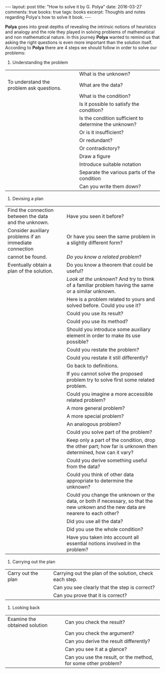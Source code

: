 #+STARTUP: showall indent
#+STARTUP: hidestars
#+BEGIN_HTML
---
layout: post
title: "How to solve it by G. Polya"
date: 2016-03-27
comments: true
books: true
tags: books
excerpt: Thoughts and notes regarding Polya's how to solve it book.
---
#+END_HTML

*Polya* goes into great depths of revealing the intrinsic notions of
heuristics and analogy and the role they played in solving problems of
mathematical and non mathematical nature. In this journey *Polya*
wanted to remind us that asking the right questions is even more
important than the solution itself. According to *Polya* there are 4
steps we should follow in order to solve our problems:


1. Understanding the problem


|                                          |        | What is the unknown?                                  |
| To understand the problem ask questions. |        | What are the data?                                    |
|                                          |        | What is the condition?                                |
|                                          |        | Is it possible to satisfy the condition?              |
|                                          |        | Is the condition sufficient to determine the unknown? |
|                                          |        | Or is it insufficient?                                |
|                                          |        | Or redundant?                                         |
|                                          |        | Or contradictory?                                     |
|                                          |        | Draw a figure                                         |
|                                          |        | Introduce suitable notation                           |
|                                          |        | Separate the various parts of the condition           |
|                                          |        | Can you write them down?                              |



2. Devising a plan


| Find the connection between the data and the unknown.  |      | Have you seen it before?                                                                                                           |
| Consider auxiliary problems if an immediate connection |      | Or have you seen the same problem in a slightly different form?                                                                    |
| cannot be found.                                       |      | /Do you know a related problem/?                                                                                                   |
| Eventually obtain a plan of the solution.              |      | Do you know a theorem that could be useful?                                                                                        |
|                                                        |      | /Look at the unknown/? And try to think of a familiar problem having the same or a similar unknown.                                |
|                                                        |      | Here is a problem related to yours and solved before. Could you use it?                                                            |
|                                                        |      | Could you use its result?                                                                                                          |
|                                                        |      | Could you use its method?                                                                                                          |
|                                                        |      | Should you introduce some auxiliary element in order to make its use possible?                                                     |
|                                                        |      | Could you restate the problem?                                                                                                     |
|                                                        |      | Could you restate it still differently?                                                                                            |
|                                                        |      | Go back to definitions.                                                                                                            |
|                                                        |      | If you cannot solve the proposed problem try to solve first some related problem.                                                  |
|                                                        |      | Could you imagine a more accessible related  problem?                                                                              |
|                                                        |      | A more general problem?                                                                                                            |
|                                                        |      | A more special problem?                                                                                                            |
|                                                        |      | An analogous problem?                                                                                                              |
|                                                        |      | Could you solve part of the problem?                                                                                               |
|                                                        |      | Keep only a part of the condition, drop the other part; how far is unknown then determined, how can it vary?                       |
|                                                        |      | Could you derive something useful from the data?                                                                                   |
|                                                        |      | Could you think of other data appropriate to determine the unknown?                                                                |
|                                                        |      | Could you change the unknown or the data, or both if necessary, so that the new unkown and the new data are nearere to each other? |
|                                                        |      | Did you use all the data?                                                                                                          |
|                                                        |      | Did you use the whole condition?                                                                                                   |
|                                                        |      | Have you taken into account all essential notions involved in the problem?                                                         |



3. Carrying out the plan

| Carry out the plan |      | Carrying out the plan of the solution, check each step. |
|                    |      | Can you see clearly that the step is correct?           |
|                    |      | Can you prove that it is correct?                       |


4. Looking back

| Examine the obtained solution |      | Can you check the result?                                      |
|                               |      | Can you check the argument?                                    |
|                               |      | Can you derive the result differently?                         |
|                               |      | Can you see it at a glance?                                    |
|                               |      | Can you use the result, or the method, for some other problem? |

